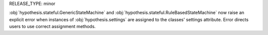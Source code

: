 RELEASE_TYPE: minor

:obj:`hypothesis.stateful.GenericStateMachine` and
:obj:`hypothesis.stateful.RuleBasedStateMachine` now raise an explicit error
when instances of :obj:`hypothesis.settings` are assigned to the classes'
settings attribute. Error directs users to use correct assignment methods.
